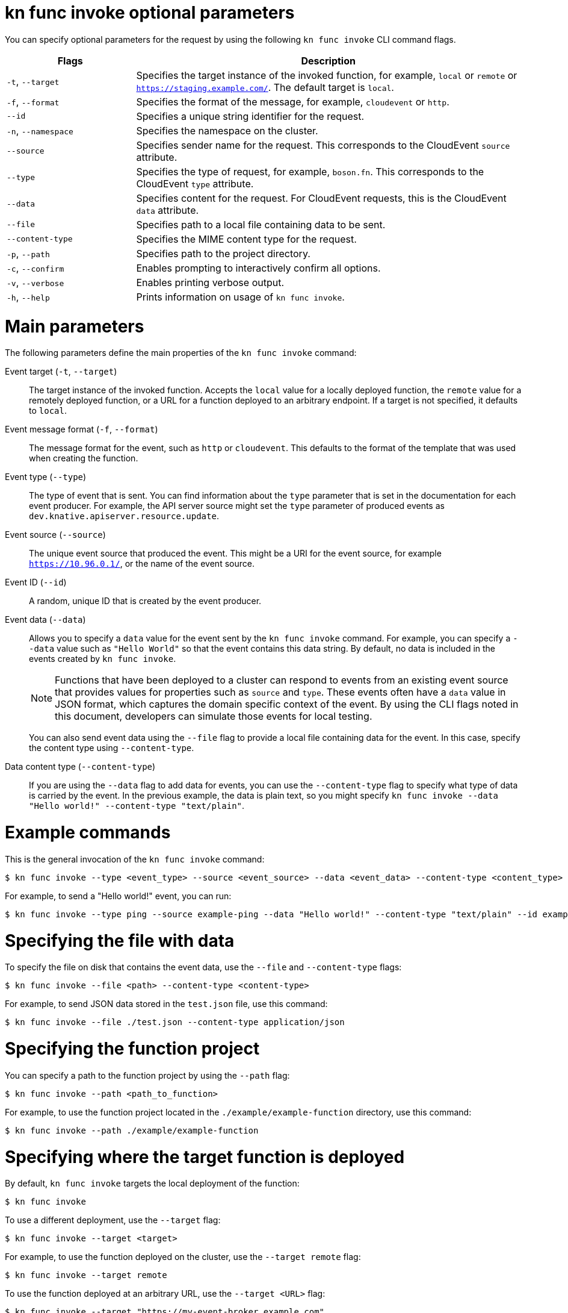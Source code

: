 // Module included in the following assemblies:
//
// * serverless/reference/kn-func-ref.adoc

:_mod-docs-content-type: REFERENCE
[id="serverless-kn-func-invoke-reference_{context}"]
= kn func invoke optional parameters

You can specify optional parameters for the request by using the following `kn func invoke` CLI command flags.

[options="header",cols="1,3"]
|===
| Flags | Description
| `-t`, `--target` | Specifies the target instance of the invoked function, for example, `local` or `remote` or `https://staging.example.com/`. The default target is `local`.
| `-f`, `--format` | Specifies the format of the message, for example, `cloudevent` or `http`.
| `--id` | Specifies a unique string identifier for the request.
| `-n`, `--namespace` | Specifies the namespace on the cluster.
| `--source` | Specifies sender name for the request. This corresponds to the CloudEvent `source` attribute.
| `--type` | Specifies the type of request, for example, `boson.fn`. This corresponds to the CloudEvent `type` attribute.
| `--data` | Specifies content for the request. For CloudEvent requests, this is the CloudEvent `data` attribute.
| `--file` | Specifies path to a local file containing data to be sent.
| `--content-type` | Specifies the MIME content type for the request.
| `-p`, `--path` | Specifies path to the project directory.
| `-c`, `--confirm` | Enables prompting to interactively confirm all options.
| `-v`, `--verbose` | Enables printing verbose output.
| `-h`, `--help` | Prints information on usage of `kn func invoke`.
|===

[id="serverless-kn-func-invoke-main-parameters_{context}"]
= Main parameters

The following parameters define the main properties of the `kn func invoke` command:

Event target (`-t`, `--target`):: The target instance of the invoked function. Accepts the `local` value for a locally deployed function, the `remote` value for a remotely deployed function, or a URL for a function deployed to an arbitrary endpoint. If a target is not specified, it defaults to `local`.
Event message format (`-f`, `--format`):: The message format for the event, such as `http` or `cloudevent`. This defaults to the format of the template that was used when creating the function.
Event type (`--type`):: The type of event that is sent. You can find information about the `type` parameter that is set in the documentation for each event producer. For example, the API server source might set the `type` parameter of produced events as `dev.knative.apiserver.resource.update`.
Event source (`--source`):: The unique event source that produced the event. This might be a URI for the event source, for example `https://10.96.0.1/`, or the name of the event source.
Event ID (`--id`):: A random, unique ID that is created by the event producer.
Event data (`--data`):: Allows you to specify a `data` value for the event sent by the `kn func invoke` command. For example, you can specify a `--data` value such as `"Hello World"` so that the event contains this data string. By default, no data is included in the events created by `kn func invoke`.
+
[NOTE]
====
Functions that have been deployed to a cluster can respond to events from an existing event source that provides values for properties such as `source` and `type`. These events often have a `data` value in JSON format, which captures the domain specific context of the event. By using the CLI flags noted in this document, developers can simulate those events for local testing.
====
+
You can also send event data using the `--file` flag to provide a local file containing data for the event. In this case, specify the content type using `--content-type`.
Data content type (`--content-type`):: If you are using the `--data` flag to add data for events, you can use the `--content-type` flag to specify what type of data is carried by the event. In the previous example, the data is plain text, so you might specify `kn func invoke --data "Hello world!" --content-type "text/plain"`.

[id="serverless-kn-func-invoke-example-commands_{context}"]
= Example commands

This is the general invocation of the `kn func invoke` command:

[source,terminal]
----
$ kn func invoke --type <event_type> --source <event_source> --data <event_data> --content-type <content_type> --id <event_ID> --format <format> --namespace <namespace>
----

For example, to send a "Hello world!" event, you can run:

[source,terminal]
----
$ kn func invoke --type ping --source example-ping --data "Hello world!" --content-type "text/plain" --id example-ID --format http --namespace my-ns
----

[id="serverless-kn-func-invoke-example-commands-specifying-file-with-data_{context}"]
= Specifying the file with data

To specify the file on disk that contains the event data, use the `--file` and `--content-type` flags:

[source,terminal]
----
$ kn func invoke --file <path> --content-type <content-type>
----

For example, to send JSON data stored in the `test.json` file, use this command:

[source,terminal]
----
$ kn func invoke --file ./test.json --content-type application/json
----

[id="serverless-kn-func-invoke-example-commands-specifying-function-project_{context}"]
= Specifying the function project

You can specify a path to the function project by using the `--path` flag:

[source,terminal]
----
$ kn func invoke --path <path_to_function>
----

For example, to use the function project located in the `./example/example-function` directory, use this command:

[source,terminal]
----
$ kn func invoke --path ./example/example-function
----

[id="serverless-kn-func-invoke-example-commands-specifying-where-function-is-deployed_{context}"]
= Specifying where the target function is deployed

By default, `kn func invoke` targets the local deployment of the function:

[source,terminal]
----
$ kn func invoke
----

To use a different deployment, use the `--target` flag:

[source,terminal]
----
$ kn func invoke --target <target>
----

For example, to use the function deployed on the cluster, use the `--target remote` flag:

[source,terminal]
----
$ kn func invoke --target remote
----

To use the function deployed at an arbitrary URL, use the `--target <URL>` flag:

[source,terminal]
----
$ kn func invoke --target "https://my-event-broker.example.com"
----

You can explicitly target the local deployment. In this case, if the function is not running locally, the command fails:

[source,terminal]
----
$ kn func invoke --target local
----
